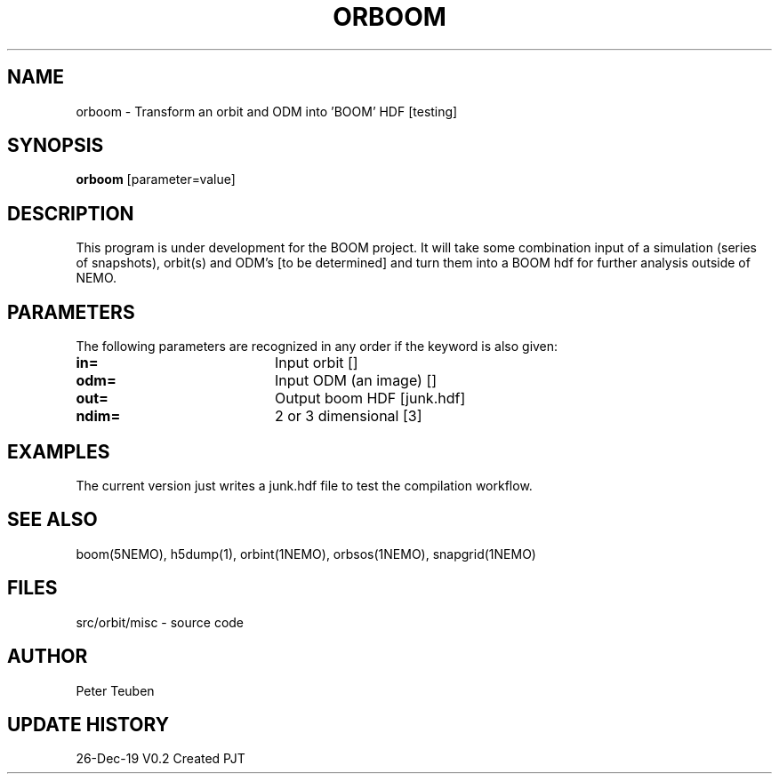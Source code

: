 .TH ORBOOM 1NEMO "26 Dec 2019"
.SH NAME
orboom \- Transform an orbit and ODM into 'BOOM' HDF [testing]
.SH SYNOPSIS
\fBorboom\fP [parameter=value]
.SH DESCRIPTION
This program is under development for the BOOM project. It will take
some combination input of a simulation (series of snapshots),
orbit(s) and ODM's  [to be determined] and turn them into a BOOM hdf
for further analysis outside of NEMO.  
.SH PARAMETERS
The following parameters are recognized in any order if the keyword
is also given:
.TP 20
\fBin=\fP
Input orbit []
.TP
\fBodm=\fP
Input ODM (an image) []   
.TP
\fBout=\fP
Output boom HDF [junk.hdf]    
.TP
\fBndim=\fP
2 or 3 dimensional [3]   
.SH EXAMPLES
The current version just writes a junk.hdf file to test the compilation
workflow.
.SH SEE ALSO
boom(5NEMO), h5dump(1), orbint(1NEMO), orbsos(1NEMO), snapgrid(1NEMO)
.fi
.SH FILES
.nf
src/orbit/misc - source code
.fi
.SH AUTHOR
Peter Teuben
.SH UPDATE HISTORY
.nf
.ta +1.0i +4.0i
26-Dec-19	V0.2 Created	PJT
.fi
